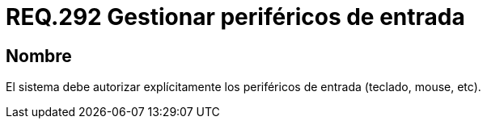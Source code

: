 :slug: rules/292/
:category: rules
:description: En el presente documento se detallan los requerimientos de seguridad relacionados a la correcta gestión de aquellos periféricos de entrada que desean ser agregados a un determinado sistema operativo. Por lo tanto, dicho sistema debe autorizar de manera explícita la conexión de estos periféricos.
:keywords: Periférico Entrada, Teclado, Equipos, Mouse, Requerimiento, Seguridad.
:rules: yes

= REQ.292 Gestionar periféricos de entrada

== Nombre

El sistema debe autorizar explícitamente
los periféricos de entrada (teclado, +mouse+, etc).
